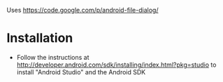Uses https://code.google.com/p/android-file-dialog/

* Installation
- Follow the instructions at http://developer.android.com/sdk/installing/index.html?pkg=studio to install "Android Studio" and the Android SDK
